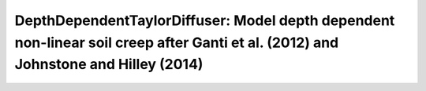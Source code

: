 DepthDependentTaylorDiffuser: Model depth dependent non-linear soil creep after Ganti et al. (2012) and Johnstone and Hilley (2014)
===================================================================================================================================

  .. automodule:: landlab.components.depth_dependent_taylor_soil_creep
      :members:
      :undoc-members:
      :show-inheritance:
